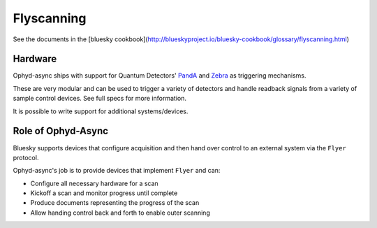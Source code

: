 Flyscanning
===========

See the documents in the [bluesky cookbook](http://blueskyproject.io/bluesky-cookbook/glossary/flyscanning.html)

Hardware
--------

Ophyd-async ships with support for Quantum Detectors' PandA_ and Zebra_ as triggering mechanisms.

These are very modular and can be used to trigger a variety of detectors and handle readback signals from a variety of sample control devices. See full specs for more information.

It is possible to write support for additional systems/devices.


Role of Ophyd-Async
-------------------

Bluesky supports devices that configure acquisition and then hand over control to an external system via the ``Flyer`` protocol. 

Ophyd-async's job is to provide devices that implement ``Flyer`` and can:

- Configure all necessary hardware for a scan
- Kickoff a scan and monitor progress until complete
- Produce documents representing the progress of the scan
- Allow handing control back and forth to enable outer scanning

.. _PandA: https://quantumdetectors.com/products/pandabox/
.. _Zebra: https://quantumdetectors.com/products/zebra/

